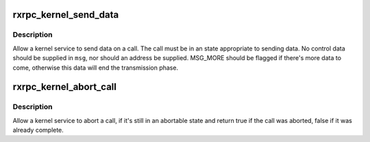 .. -*- coding: utf-8; mode: rst -*-
.. src-file: net/rxrpc/sendmsg.c

.. _`rxrpc_kernel_send_data`:

rxrpc_kernel_send_data
======================

.. c:function:: int rxrpc_kernel_send_data(struct socket *sock, struct rxrpc_call *call, struct msghdr *msg, size_t len)

    Allow a kernel service to send data on a call

    :param struct socket \*sock:
        The socket the call is on

    :param struct rxrpc_call \*call:
        The call to send data through

    :param struct msghdr \*msg:
        The data to send

    :param size_t len:
        The amount of data to send

.. _`rxrpc_kernel_send_data.description`:

Description
-----------

Allow a kernel service to send data on a call.  The call must be in an state
appropriate to sending data.  No control data should be supplied in \ ``msg``\ ,
nor should an address be supplied.  MSG_MORE should be flagged if there's
more data to come, otherwise this data will end the transmission phase.

.. _`rxrpc_kernel_abort_call`:

rxrpc_kernel_abort_call
=======================

.. c:function:: bool rxrpc_kernel_abort_call(struct socket *sock, struct rxrpc_call *call, u32 abort_code, int error, const char *why)

    Allow a kernel service to abort a call

    :param struct socket \*sock:
        The socket the call is on

    :param struct rxrpc_call \*call:
        The call to be aborted

    :param u32 abort_code:
        The abort code to stick into the ABORT packet

    :param int error:
        Local error value

    :param const char \*why:
        3-char string indicating why.

.. _`rxrpc_kernel_abort_call.description`:

Description
-----------

Allow a kernel service to abort a call, if it's still in an abortable state
and return true if the call was aborted, false if it was already complete.

.. This file was automatic generated / don't edit.

